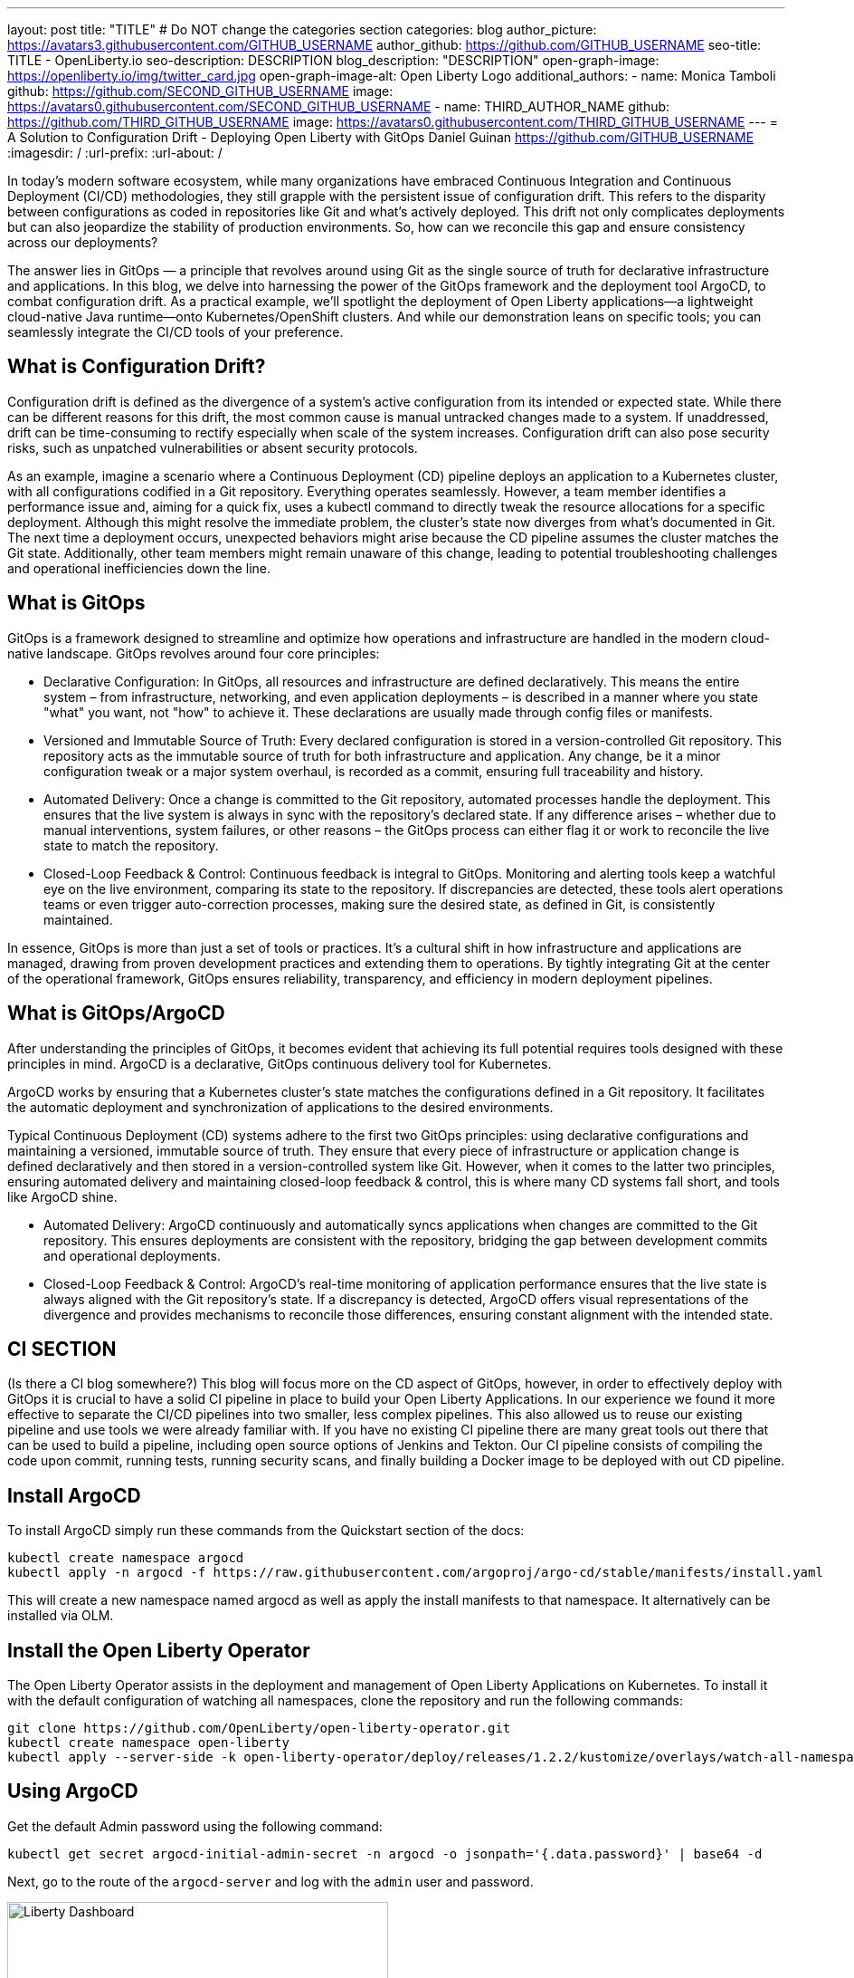 ---
layout: post
title: "TITLE"
# Do NOT change the categories section
categories: blog
author_picture: https://avatars3.githubusercontent.com/GITHUB_USERNAME
author_github: https://github.com/GITHUB_USERNAME
seo-title: TITLE - OpenLiberty.io
seo-description: DESCRIPTION
blog_description: "DESCRIPTION"
open-graph-image: https://openliberty.io/img/twitter_card.jpg
open-graph-image-alt: Open Liberty Logo
additional_authors: 
- name: Monica Tamboli
  github: https://github.com/SECOND_GITHUB_USERNAME
  image: https://avatars0.githubusercontent.com/SECOND_GITHUB_USERNAME
- name: THIRD_AUTHOR_NAME
  github: https://github.com/THIRD_GITHUB_USERNAME
  image: https://avatars0.githubusercontent.com/THIRD_GITHUB_USERNAME
---
= A Solution to Configuration Drift - Deploying Open Liberty with GitOps 
Daniel Guinan <https://github.com/GITHUB_USERNAME>
:imagesdir: /
:url-prefix:
:url-about: /
//Blank line here is necessary before starting the body of the post.

// // // // // // // //
// In the preceding section:
// Do not insert any blank lines between any of the lines.
//
// "open-graph-image" is set to OL logo. Whenever possible update this to a more appropriate/specific image (for example if present an image that is being used in the post). 
// However, it can be left empty which will set it to the default
//
// "open-graph-image-alt" is a description of what is in the image (not a caption). When changing "open-graph-image" to
// a custom picture, you must provide a custom string for "open-graph-image-alt".
//
// Replace TITLE with the blog post title
//
// Replace SECOND_AUTHOR_NAME with the name of the second author.
// Replace SECOND_GITHUB_USERNAME with the GitHub user name of the second author.
// Replace THIRD_AUTHOR_NAME with the name of the third author. And so on for fourth, fifth, etc authors.
// Replace THIRD_GITHUB_USERNAME with the GitHub user name of the third author. And so on for fourth, fifth, etc authors.
//
// Replace AUTHOR_NAME with your name as first author.
// Replace GITHUB_USERNAME with your GitHub username eg: lauracowen
// Replace DESCRIPTION with a short summary (~60 words) of the release (a more succinct version of the first paragraph of the post).
//
// Replace AUTHOR_NAME with your name as you'd like it to be displayed, eg: Laura Cowen
//
// Example post: 2020-02-12-faster-startup-Java-applications-criu.adoc
//
// If adding image into the post add :
// -------------------------
// [.img_border_light]
// image::img/blog/FILE_NAME[IMAGE CAPTION ,width=70%,align="center"]
// -------------------------
// "[.img_border_light]" = This adds a faint grey border around the image to make its edges sharper. Use it around
// screenshots but not around diagrams. Then double check how it looks.
// There is also a "[.img_border_dark]" class which tends to work best with screenshots that are taken on dark backgrounds.
// Once again make sure to double check how it looks
// Change "FILE_NAME" to the name of the image file. Also make sure to put the image into the right folder which is: img/blog
// change the "IMAGE CAPTION" to a couple words of what the image is
// // // // // // // //
In today's modern software ecosystem, while many organizations have embraced Continuous Integration and Continuous Deployment (CI/CD) methodologies, they still grapple with the persistent issue of configuration drift. This refers to the disparity between configurations as coded in repositories like Git and what's actively deployed. This drift not only complicates deployments but can also jeopardize the stability of production environments. So, how can we reconcile this gap and ensure consistency across our deployments?

The answer lies in GitOps — a principle that revolves around using Git as the single source of truth for declarative infrastructure and applications. In this blog, we delve into harnessing the power of the GitOps framework and the deployment tool ArgoCD, to combat configuration drift. As a practical example, we'll spotlight the deployment of Open Liberty applications—a lightweight cloud-native Java runtime—onto Kubernetes/OpenShift clusters. And while our demonstration leans on specific tools; you can seamlessly integrate the CI/CD tools of your preference.

== What is Configuration Drift? ==
Configuration drift is defined as the divergence of a system’s active configuration from its intended or expected state. While there can be different reasons for this drift, the most common cause is manual untracked changes made to a system. If unaddressed, drift can be time-consuming to rectify especially when scale of the system increases. Configuration drift can also pose security risks, such as unpatched vulnerabilities or absent security protocols.

As an example, imagine a scenario where a Continuous Deployment (CD) pipeline deploys an application to a Kubernetes cluster, with all configurations codified in a Git repository. Everything operates seamlessly. However, a team member identifies a performance issue and, aiming for a quick fix, uses a kubectl command to directly tweak the resource allocations for a specific deployment. Although this might resolve the immediate problem, the cluster's state now diverges from what's documented in Git. The next time a deployment occurs, unexpected behaviors might arise because the CD pipeline assumes the cluster matches the Git state. Additionally, other team members might remain unaware of this change, leading to potential troubleshooting challenges and operational inefficiencies down the line.

== What is GitOps ==   
GitOps is a framework designed to streamline and optimize how operations and infrastructure are handled in the modern cloud-native landscape. GitOps revolves around four core principles:

* 		Declarative Configuration: In GitOps, all resources and infrastructure are defined declaratively. This means the entire system – from infrastructure, networking, and even application deployments – is described in a manner where you state "what" you want, not "how" to achieve it. These declarations are usually made through config files or manifests.

* 		Versioned and Immutable Source of Truth: Every declared configuration is stored in a version-controlled Git repository. This repository acts as the immutable source of truth for both infrastructure and application. Any change, be it a minor configuration tweak or a major system overhaul, is recorded as a commit, ensuring full traceability and history.

* 		Automated Delivery: Once a change is committed to the Git repository, automated processes handle the deployment. This ensures that the live system is always in sync with the repository's declared state. If any difference arises – whether due to manual interventions, system failures, or other reasons – the GitOps process can either flag it or work to reconcile the live state to match the repository.

* 		Closed-Loop Feedback & Control: Continuous feedback is integral to GitOps. Monitoring and alerting tools keep a watchful eye on the live environment, comparing its state to the repository. If discrepancies are detected, these tools alert operations teams or even trigger auto-correction processes, making sure the desired state, as defined in Git, is consistently maintained.

In essence, GitOps is more than just a set of tools or practices. It's a cultural shift in how infrastructure and applications are managed, drawing from proven development practices and extending them to operations. By tightly integrating Git at the center of the operational framework, GitOps ensures reliability, transparency, and efficiency in modern deployment pipelines.

== What is GitOps/ArgoCD == 

After understanding the principles of GitOps, it becomes evident that achieving its full potential requires tools designed with these principles in mind. ArgoCD is a declarative, GitOps continuous delivery tool for Kubernetes.

ArgoCD works by ensuring that a Kubernetes cluster's state matches the configurations defined in a Git repository. It facilitates the automatic deployment and synchronization of applications to the desired environments. 

Typical Continuous Deployment (CD) systems adhere to the first two GitOps principles: using declarative configurations and maintaining a versioned, immutable source of truth. They ensure that every piece of infrastructure or application change is defined declaratively and then stored in a version-controlled system like Git. However, when it comes to the latter two principles, ensuring automated delivery and maintaining closed-loop feedback & control, this is where many CD systems fall short, and tools like ArgoCD shine.

* 		Automated Delivery: ArgoCD continuously and automatically syncs applications when changes are committed to the Git repository. This ensures deployments are consistent with the repository, bridging the gap between development commits and operational deployments.

* 		Closed-Loop Feedback & Control: ArgoCD's real-time monitoring of application performance ensures that the live state is always aligned with the Git repository's state. If a discrepancy is detected, ArgoCD offers visual representations of the divergence and provides mechanisms to reconcile those differences, ensuring constant alignment with the intended state.

== CI SECTION ==
(Is there a CI blog somewhere?) This blog will focus more on the CD aspect of GitOps, however, in order to effectively deploy with GitOps it is crucial to have a solid CI pipeline in place to build your Open Liberty Applications.  In our experience we found it more effective to separate the CI/CD pipelines into two smaller, less complex pipelines.  This also allowed us to reuse our existing pipeline and use tools we were already familiar with.  If you have no existing CI pipeline there are many great tools out there that can be used to build a pipeline, including open source options of Jenkins and Tekton.  Our CI pipeline consists of compiling the code upon commit, running tests, running security scans, and finally building a Docker image to be deployed with out CD pipeline.

== Install ArgoCD ==
To install ArgoCD simply run these commands from the Quickstart section of the docs:
```
kubectl create namespace argocd
kubectl apply -n argocd -f https://raw.githubusercontent.com/argoproj/argo-cd/stable/manifests/install.yaml
```
This will create a new namespace named argocd as well as apply the install manifests to that namespace.  It alternatively can be installed via OLM.

== Install the Open Liberty Operator ==
The Open Liberty Operator assists in the deployment and management of Open Liberty Applications on Kubernetes.  To install it with the default configuration of watching all namespaces, clone the repository and run the following commands:
```
git clone https://github.com/OpenLiberty/open-liberty-operator.git
kubectl create namespace open-liberty
kubectl apply --server-side -k open-liberty-operator/deploy/releases/1.2.2/kustomize/overlays/watch-all-namespaces
```

== Using ArgoCD ==
Get the default Admin password using the following command:
```
kubectl get secret argocd-initial-admin-secret -n argocd -o jsonpath='{.data.password}' | base64 -d
```
Next, go to the route of the `argocd-server` and log with the `admin` user and password.
[.img_border_light]
image::/img/blog/configuration-drift-1.png[Liberty Dashboard,width=70%,align="center"]

Once logged, in you should see this page:
[.img_border_light]
image::/img/blog/configuration-drift-2.png[Liberty Dashboard,width=70%,align="center"]
// // // // // // // //
// LINKS
//
// OpenLiberty.io site links:
// link:/guides/microprofile-rest-client.html[Consuming RESTful Java microservices]
// 
// Off-site links:
// link:https://openapi-generator.tech/docs/installation#jar[Download Instructions]
//
// // // // // // // //
